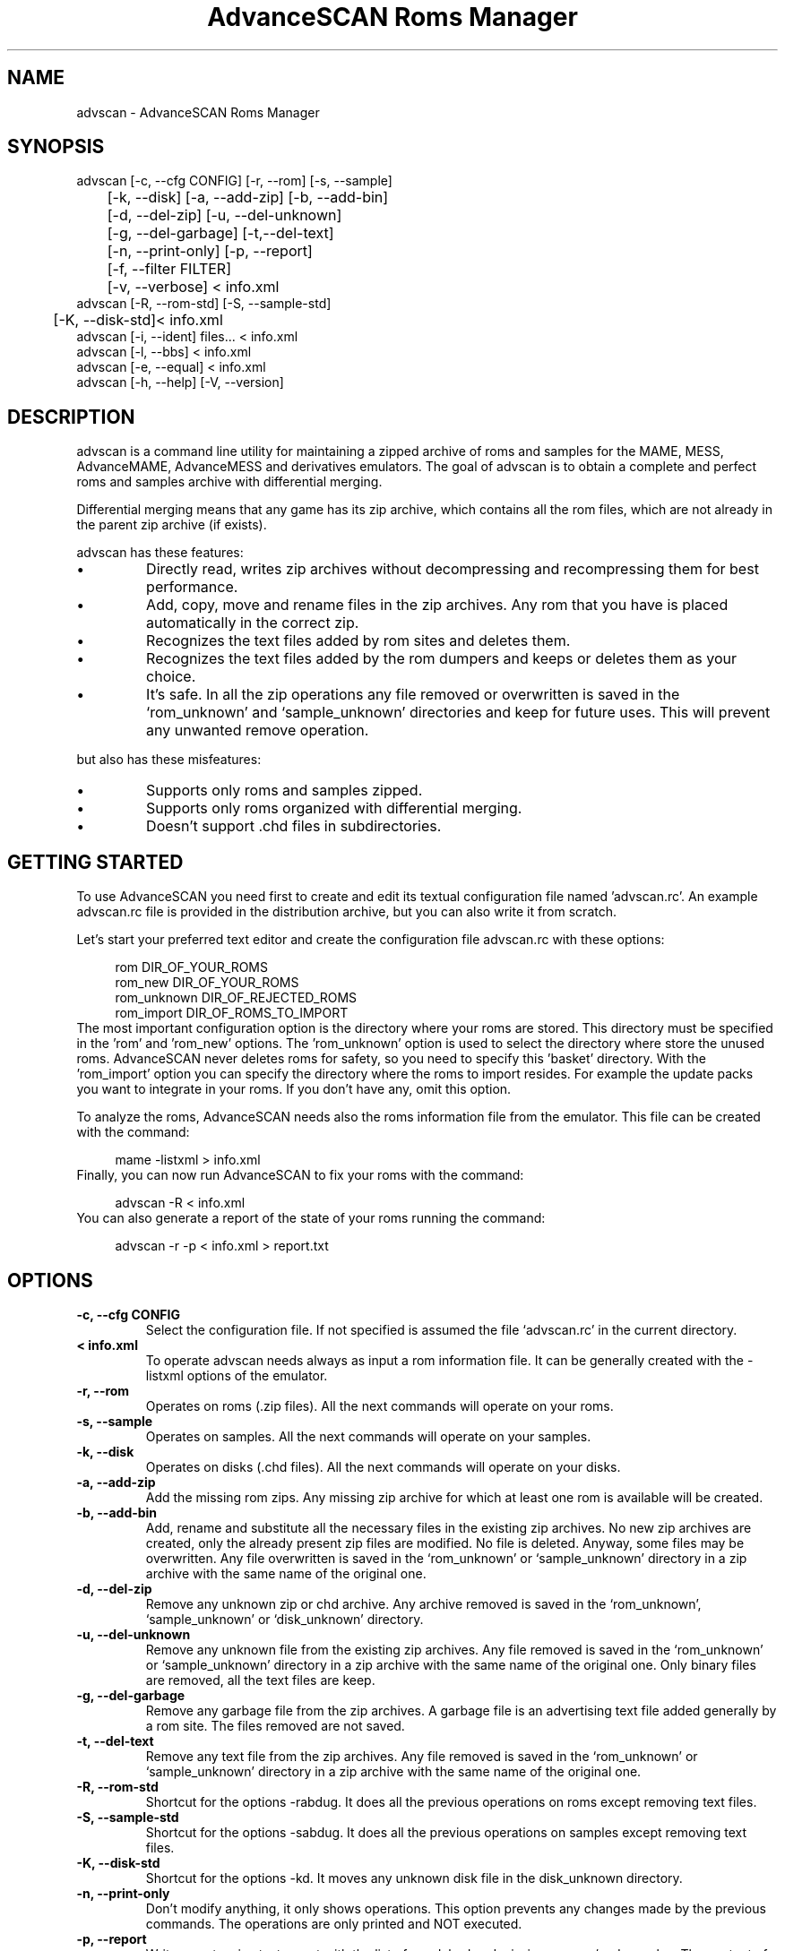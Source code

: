 .TH "AdvanceSCAN Roms Manager" 1
.SH NAME
advscan \(hy AdvanceSCAN Roms Manager
.SH SYNOPSIS 
advscan [\(hyc, \(hy\(hycfg CONFIG] [\(hyr, \(hy\(hyrom] [\(hys, \(hy\(hysample]
.PD 0
.PP
.PD
	[\(hyk, \(hy\(hydisk] [\(hya, \(hy\(hyadd\(hyzip] [\(hyb, \(hy\(hyadd\(hybin]
.PD 0
.PP
.PD
	[\(hyd, \(hy\(hydel\(hyzip] [\(hyu, \(hy\(hydel\(hyunknown]
.PD 0
.PP
.PD
	[\(hyg, \(hy\(hydel\(hygarbage] [\(hyt,\(hy\(hydel\(hytext]
.PD 0
.PP
.PD
	[\(hyn, \(hy\(hyprint\(hyonly] [\(hyp, \(hy\(hyreport]
.PD 0
.PP
.PD
	[\(hyf, \(hy\(hyfilter FILTER]
.PD 0
.PP
.PD
	[\(hyv, \(hy\(hyverbose] < info.xml
.PD 0
.PP
.PD
.PP
advscan [\(hyR, \(hy\(hyrom\(hystd] [\(hyS, \(hy\(hysample\(hystd]
.PD 0
.PP
.PD
	[\(hyK, \(hy\(hydisk\(hystd]< info.xml
.PD 0
.PP
.PD
.PP
advscan [\(hyi, \(hy\(hyident] files... < info.xml
.PD 0
.PP
.PD
.PP
advscan [\(hyl, \(hy\(hybbs] < info.xml
.PD 0
.PP
.PD
.PP
advscan [\(hye, \(hy\(hyequal] < info.xml
.PD 0
.PP
.PD
.PP
advscan [\(hyh, \(hy\(hyhelp] [\(hyV, \(hy\(hyversion]
.PD 0
.PP
.PD
.SH DESCRIPTION 
advscan is a command line utility for maintaining a zipped
archive of roms and samples for the MAME, MESS, AdvanceMAME,
AdvanceMESS and derivatives emulators.
The goal of advscan is to obtain a complete and perfect roms
and samples archive with differential merging.
.PP
Differential merging means that any game has its zip archive,
which contains all the rom files, which are not already in
the parent zip archive (if exists).
.PP
advscan has these features:
.PD 0
.IP \(bu
Directly read, writes zip archives without decompressing
and recompressing them for best performance.
.IP \(bu
Add, copy, move and rename files in the zip
archives. Any rom that you have is placed
automatically in the correct zip.
.IP \(bu
Recognizes the text files added by rom sites and
deletes them.
.IP \(bu
Recognizes the text files added by the rom dumpers
and keeps or deletes them as your choice.
.IP \(bu
It\(cqs safe. In all the zip operations any file
removed or overwritten is saved in the
\(oqrom_unknown\(cq and \(oqsample_unknown\(cq directories and keep
for future uses. This will prevent any unwanted
remove operation.
.PD
.PP
but also has these misfeatures:
.PD 0
.IP \(bu
Supports only roms and samples zipped.
.IP \(bu
Supports only roms organized with differential merging.
.IP \(bu
Doesn\(cqt support .chd files in subdirectories.
.PD
.SH GETTING STARTED 
To use AdvanceSCAN you need first to create and edit its textual
configuration file named \(cqadvscan.rc\(cq. An example advscan.rc file
is provided in the distribution archive, but you can also write
it from scratch.
.PP
Let\(cqs start your preferred text editor and create the configuration
file advscan.rc with these options:
.PP
.RS 4
rom DIR_OF_YOUR_ROMS
.PD 0
.PP
.PD
rom_new DIR_OF_YOUR_ROMS
.PD 0
.PP
.PD
rom_unknown DIR_OF_REJECTED_ROMS
.PD 0
.PP
.PD
rom_import DIR_OF_ROMS_TO_IMPORT
.PD 0
.PP
.PD
.RE
.PP
The most important configuration option is the directory where
your roms are stored. This directory must be specified in the
\(cqrom\(cq and \(cqrom_new\(cq options.
The \(cqrom_unknown\(cq option is used to select the directory where
store the unused roms. AdvanceSCAN never deletes roms for safety,
so you need to specify this \(cqbasket\(cq directory.
With the \(cqrom_import\(cq option you can specify the directory where
the roms to import resides. For example the update packs you want
to integrate in your roms. If you don\(cqt have any, omit this option.
.PP
To analyze the roms, AdvanceSCAN needs also the roms
information file from the emulator. This file can be created
with the command:
.PP
.RS 4
mame \(hylistxml > info.xml
.PD 0
.PP
.PD
.RE
.PP
Finally, you can now run AdvanceSCAN to fix your roms with
the command:
.PP
.RS 4
advscan \(hyR < info.xml
.PD 0
.PP
.PD
.RE
.PP
You can also generate a report of the state of your roms
running the command:
.PP
.RS 4
advscan \(hyr \(hyp < info.xml > report.txt
.PD 0
.PP
.PD
.RE
.SH OPTIONS 
.TP
.B \(hyc, \(hy\(hycfg CONFIG
Select the configuration file. If not specified is
assumed the file \(oqadvscan.rc\(cq in the current
directory.
.TP
.B < info.xml
To operate advscan needs always as input a rom
information file. It can be generally created with
the \(hylistxml options of the emulator.
.TP
.B \(hyr, \(hy\(hyrom
Operates on roms (.zip files). All the next commands
will operate on your roms.
.TP
.B \(hys, \(hy\(hysample
Operates on samples. All the next commands will
operate on your samples.
.TP
.B \(hyk, \(hy\(hydisk
Operates on disks (.chd files). All the next commands
will operate on your disks.
.TP
.B \(hya, \(hy\(hyadd\(hyzip
Add the missing rom zips. Any missing zip archive
for which at least one rom is available will be created.
.TP
.B \(hyb, \(hy\(hyadd\(hybin
Add, rename and substitute all the necessary files
in the existing zip archives. No new zip archives
are created, only the already present zip files are
modified. No file is deleted. Anyway, some files may
be overwritten. Any file overwritten is saved in
the \(oqrom_unknown\(cq or \(oqsample_unknown\(cq directory in
a zip archive with the same name of the original
one.
.TP
.B \(hyd, \(hy\(hydel\(hyzip
Remove any unknown zip or chd archive. Any archive
removed is saved in the \(oqrom_unknown\(cq,
\(oqsample_unknown\(cq or \(oqdisk_unknown\(cq directory.
.TP
.B \(hyu, \(hy\(hydel\(hyunknown
Remove any unknown file from the existing zip
archives. Any file removed is saved in the
\(oqrom_unknown\(cq or \(oqsample_unknown\(cq directory in a
zip archive with the same name of the original one.
Only binary files are removed, all the text files
are keep.
.TP
.B \(hyg, \(hy\(hydel\(hygarbage
Remove any garbage file from the zip archives. A
garbage file is an advertising text file added
generally by a rom site. The files removed are not
saved.
.TP
.B \(hyt, \(hy\(hydel\(hytext
Remove any text file from the zip archives. Any
file removed is saved in the \(oqrom_unknown\(cq or
\(oqsample_unknown\(cq directory in a zip archive with the
same name of the original one.
.TP
.B \(hyR, \(hy\(hyrom\(hystd
Shortcut for the options \(hyrabdug. It does all the
previous operations on roms except removing text
files.
.TP
.B \(hyS, \(hy\(hysample\(hystd
Shortcut for the options \(hysabdug. It does all the
previous operations on samples except removing text
files.
.TP
.B \(hyK, \(hy\(hydisk\(hystd
Shortcut for the options \(hykd. It moves any unknown
disk file in the disk_unknown directory.
.TP
.B \(hyn, \(hy\(hyprint\(hyonly
Don\(cqt modify anything, it only shows operations.
This option prevents any changes made by the
previous commands. The operations are only printed and
NOT executed.
.TP
.B \(hyp, \(hy\(hyreport
Write an extensive text report with the list of
good, bad and missing roms or/and samples. The
content of any zip archive with missing files is
printed. You must also specify the \(hyr or/and \(hys
options.
.TP
.B \(hyP, \(hy\(hyreport\(hyfile
Write a small text report with information on the
present files, listing incomplete, duplicate or
missing required zips.
.TP
.B \(hyf, \(hy\(hyfilter FILTER
Apply a specific filter at the rom list. Check the
FILTERS chapter for a detailed list of filters available.
.TP
.B \(hyv, \(hy\(hyverbose
Print a more verbose report. The content of any zip
archive is printed if it contains at least one
unknow or bad rom file.
.SH INFORMATION OPTIONS 
The following options are used only to print information.
These options don\(cqt need the configuration file and don\(cqt
access you roms.
.TP
.B \(hyi, \(hy\(hyident files...
Identify the files specified. Only the information
present in the info file is used.
.TP
.B \(hyl, \(hy\(hybbs
Print a standard \(oq.bbs\(cq files with the description
of all the roms in the info file.
.TP
.B \(hye, \(hy\(hyequal
Print a list of all the duplicate roms present in
the info file. Only the information present in the
info file is used.
.TP
.B \(hyh, \(hy\(hyhelp
Print a short help screen.
.TP
.B \(hyV, \(hy\(hyversion
Print the program version.
.SH IDENTIFICATION 
Rom files are identified by their crc and size. The roms
are not really decompressed, but the crc values stored in
the zip archives are used. If a rom has an incorrect crc or
size, but it has a correct name, it\(cqs maintained if
doesn\(cqt exist a valid alternative.
.PP
Sample files are identified only by their names. This
limits the possible operations. Essentially advscan can
report only missing samples.
.PP
Garbage files are identified by their size and crc.
.PP
All the others files are identified with this algorithm:
.PD 0
.IP \(bu
If the name is like *.sam, *.wav it\(cqs considered an
unknown binary file.
.IP \(bu
If the name is like *.doc, *.txt, *.nfo,
*.diz, readme.* it\(cqs considered a text file.
.IP \(bu
If the size is a power of 2 it\(cqs considered an
unknown binary file.
.IP \(bu
Otherwise it\(cqs considered a text file.
.PD
.SH CONFIGURATION 
To run advscan you need two files. The rom information
file and the configuration file.
.PP
The rom information file is the file that contains the
information of all the roms used by the emulator. It can
be made with the command:
.PP
.RS 4
mame \(hylistxml > info.xml
.PD 0
.PP
.PD
.RE
.PP
This file is expected as input of advscan. So, you can use
this command:
.PP
.RS 4
advscan [options] < info.xml
.PD 0
.PP
.PD
.RE
.PP
Or combine the two commands together:
.PP
.RS 4
mame \(hylistxml | advscan [options]
.PD 0
.PP
.PD
.RE
.PP
The configuration file is a text file that describes your
directories structure. You can use absolute path or
relative path. Relative path is relative to the current
directory from where you run advscan.
.PP
In Unix the PATH separator is \(oq:\(cq. In DOS and Windows the PATH
separator is \(oq;\(cq. The following options are expressed with the
Unix format.
.TP
.B rom PATH:PATH...
List of paths where the roms are placed. These are
the zip archives, which are modified and fixed.
.TP
.B rom_new PATH
Single directory where the new created zip archives are
placed. It\(cqs STRONGLY suggested to put this path
ALSO in the \(oqrom\(cq specification. Otherwise at the
next run the zip archives are recreated.
.TP
.B rom_import PATH:PATH...
List of directory trees where other roms files are
placed. These are used for importing rom file missing
in rompath. These files are only read and never
modified in any way. It\(cqs very useful to insert
here any rom directories of any other arcade
emulators. When a new game will be supported the rom
archive will be made automatically.
.TP
.B rom_unknown PATH
Single directory where unknown rom zip archives will be
moved. In this directory is inserted any rom file
removed from the rom zip archives. However, any rom
file is automatically deleted by advscan if it\(cqs
duplicated in an archive listed on the \(oqrom\(cq or
\(oqrom_import\(cq options.
.TP
.B sample PATH:PATH...
List of paths where the samples are placed. These
are the zip archives, which are modified and fixed.
.TP
.B sample_unknown PATH
Single path where unknown sample zip archives will
be moved. In this directory is inserted any sample
file removed from the sample zip archives.
.TP
.B disk PATH:PATH...
List of paths where the disks are placed. These
are the chd archives.
.TP
.B disk_unknown PATH
Single path where unknown disk chd archives will
be moved.
.PP
If the \(hyc option is not specified the configuration file
is read from ./advscan.rc.
.PP
The files advscan.rc.linux and advscan.rc.dos are two
examples of configuration files.
.SH DAMAGED FILES 
If a damaged .zip or .chd file is detected, it\(cqs renamed
with a new name appending the extension \(a".damaged\(a".
For .chd file it may happen that the file is a disk image
with an old format.
.PP
If the rename operation isn\(cqt possible the program aborts.
.PP
Please note that the program doesn\(cqt execute an
extensive test to detect damaged files.
.SH FILTERS 
As default advscan uses all the rom definitions, including also
unplayable games. If you prefere you can use only a subset
of the roms defined with the \(hy\(hyfilter option.
.PP
The filters available are:
.RS 4
.PD 0
.HP 4
.I working
Use only working roms. A working rom is a rom
reported working or a rom needed by another working
rom. A rom is reported working if it isn\(cqt marked
with the \(a"preliminary\(a" flag in the driver, video or
sound. This should be the preferred filter which only
store playable games.
.HP 4
.I preliminary
Use only roms which are not in the \(a"working\(a"
subset.
.HP 4
.I working_parent
Use only working parent roms from the
\(a"working\(a" subset excluding clones. If a parent rom
is not working but it has a working clone, both
the parent and the clone are used.
This is the preferred filter if you want only one
working game for any parent/clones group.
.HP 4
.I working_clone
Use only roms which  are in the \(a"working\(a"
subset but not in the \(a"working_parent\(a" subset.
.PD
.RE
.PP
For example, if you want to keep preliminary and working roms in
different directories, you can setup two different advscan.rc files
with different directories but sharing the \(oqrom_unknown\(cq dir to allow
automatic rom moving between the two sets.
If this is your configuration, to update your romset, you need to
run advscan three times:
.RS 4
.PD 0
.HP 4
.I on working set
To export preliminary roms in the
rom_unknown dir.
.HP 4
.I on preliminary set
To import preliminary roms and export
working roms in the rom_unknown dir.
.HP 4
.I on working set
To import working rom from the
rom_unknown dir.
.PD
.RE
.PP
For example:
.PP
.RS 4
advscan \(hyR \(hyc advscan\(hywrk.rc \(hyf working < advmame.xml > rom_wrk.log
advscan \(hyR \(hyc advscan\(hypre.rc \(hyf preliminary < advmame.xml > rom_pre.log
advscan \(hyR \(hyc advscan\(hywrk.rc \(hyf working < advmame.xml > rom_wrk.log
.RE
.SH REPORT FORMAT 
The report generated with the \(hyp option contains some text
tag explained here:
.TP
.B rom_good
A recognized good rom. The rom is recognized by its
name, crc and size.
.TP
.B rom_bad
A recognized bad rom with an incorrect size or crc.
The rom is recognized by its name.
.TP
.B rom_miss
A missing rom.
.TP
.B disk_bad
A recognized bad disk with an incorrect hash.
The disk is recognized by its name.
.TP
.B nodump_good
A fake \(a"NO GOOD DUMP KNOWN\(a" rom. The rom is
recognized by its name, size and crc.
.TP
.B nodump_miss
A missing \(a"NO GOOD DUMP KNOWN\(a" rom. It\(cqs the normal
condition, a no dump rom must be missing.
.TP
.B nodump_bad
A recognized bad \(a"NO GOOD DUMP KNOWN\(a" rom. The rom is
recognized by its name.
.TP
.B sound_good
A recognized good sound sample. The sample is
recognized by its name.
.TP
.B sound_miss
A missing sound sample.
.TP
.B text
An unknown text file.
.TP
.B binary
An unknown binary file.
.TP
.B garbage
A recognized garbage file. A garbage file is an
advertising text file added generally by a rom
site. The file is recognized by its name, size and
crc.
.SH EXAMPLES 
For the generic use you need to run advscan with the
options:
.PP
.RS 4
advscan \(hyR < info.xml
.PD 0
.PP
.PD
.RE
.PP
This command will fix your rom collection (without removing
the precious text files).
.PP
To check in advance all the operations that will be done
you can use the command:
.PP
.RS 4
advscan \(hyR \(hyn < info.xml
.PD 0
.PP
.PD
.RE
.PP
which only show the operations.
.PP
To only generate an extensive report of your rom set you
can use the command:
.PP
.RS 4
advscan \(hyr \(hyp < info.xml > report.txt
.PD 0
.PP
.PD
.RE
.PP
To increase the verbosity of the printed information you
can add the \(hyv switch.
.SH COPYRIGHT 
This file is Copyright (C) 2003, 2004 Andrea Mazzoleni, Filipe Estima
.SH SEE ALSO 
advdiff(1)
